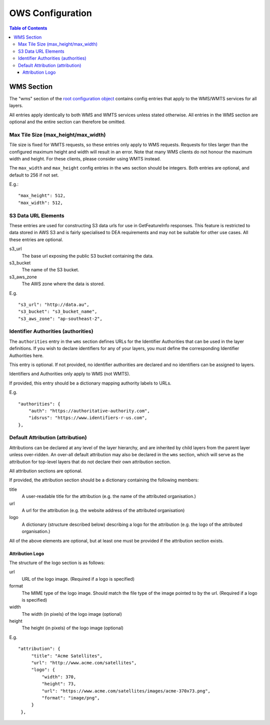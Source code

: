 =================
OWS Configuration
=================

.. contents:: Table of Contents

WMS Section
--------------

The "wms" section of the `root configuration object
<configuration.rst>`_
contains config entries that apply
to the WMS/WMTS services for all layers.

All entries apply identically to both WMS and WMTS services unless
stated otherwise. All entries in the WMS section are optional and the
entire section can therefore be omitted.

Max Tile Size (max_height/max_width)
=======================================

Tile size is fixed for WMTS requests, so these entries only apply to
WMS requests.   Requests for tiles larger than the configured maximum
height and width will result in an error.  Note that many WMS clients
do not honour the maximum width and height.  For these clients, please
consider using WMTS instead.

The ``max_width`` and ``max_height`` config entries in the ``wms`` section
should be integers.  Both entries are optional, and default to 256 if
not set.

E.g.:

::

   "max_height": 512,
   "max_width": 512,

S3 Data URL Elements
====================

These entries are used for constructing S3 data urls for use in GetFeatureInfo
responses.  This feature is restricted to data stored in AWS S3 and is fairly
specialised to DEA requirements and may not be suitable for other use cases.  All
these entries are optional.

s3_url
   The base url exposing the public S3 bucket containing the data.

s3_bucket
   The name of the S3 bucket.

s3_aws_zone
   The AWS zone where the data is stored.

E.g.

::

        "s3_url": "http://data.au",
        "s3_bucket": "s3_bucket_name",
        "s3_aws_zone": "ap-southeast-2",

Identifier Authorities (authorities)
====================================

The ``authorities`` entry in the ``wms`` section defines URLs for the Identifier
Authorities that can be used in the layer definitions.  If you wish to declare
identifiers for any of your layers, you must define the corresponding Identifier
Authorities here.

This entry is optional. If not provided, no identifier authorities are declared
and no identifiers can be assigned to layers.

Identifiers and Authorities only apply to WMS (not WMTS).

If provided, this entry should be a dictionary mapping authority labels to URLs.

E.g.

::

        "authorities": {
            "auth": "https://authoritative-authority.com",
            "idsrus": "https://www.identifiers-r-us.com",
        },

Default Attribution (attribution)
=================================

Attributions can be declared at any level of the layer hierarchy, and are
inherited by child layers from the parent layer unless over-ridden.  An
over-all default attribution may also be declared in the ``wms`` section,
which will serve as the attribution for top-level layers that do not declare
their own attribution section.

All attribution sections are optional.

If provided, the attribution section should be a dictionary containing
the following members:

title
   A user-readable title for the attribution (e.g. the name of the attributed
   organisation.)

url
   A url for the attribution (e.g. the website address of the attributed organisation)

logo
   A dictionary (structure described below) describing a logo for the attribution
   (e.g. the logo of the attributed organisation.)

All of the above elements are optional, but at least one must be
provided if the attribution section exists.

----------------
Attribution Logo
----------------

The structure of the logo section is as follows:

url
   URL of the logo image.  (Required if a logo is specified)

format
   The MIME type of the logo image.  Should match the file type of
   the image pointed to by the url.  (Required if a logo is specified)

width
   The width (in pixels) of the logo image (optional)

height
   The height (in pixels) of the logo image (optional)

E.g.

::

       "attribution": {
            "title": "Acme Satellites",
            "url": "http://www.acme.com/satellites",
            "logo": {
                "width": 370,
                "height": 73,
                "url": "https://www.acme.com/satellites/images/acme-370x73.png",
                "format": "image/png",
            }
        },

